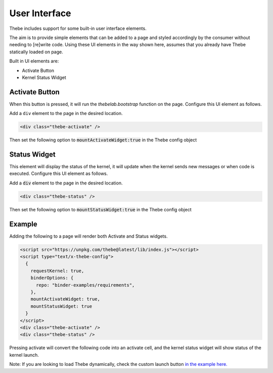 ==============
User Interface
==============

Thebe includes support for some built-in user interface elements.

The aim is to provide simple elements that can be added to a page and styled accordingly by the consumer without needing to [re]write code.
Using these UI elements in the way shown here, assumes that you already have Thebe statically loaded on page.

Built in UI elements are:

- Activate Button
- Kernel Status Widget

Activate Button
===============

When this button is pressed, it will run the `thebelab.bootstrap` function on the page.
Configure this UI element as follows.

Add a ``div`` element to the page in the desired location.

.. code-block:: html

  <div class="thebe-activate" />

Then set the following option to :code:`mountActivateWidget:true` in the Thebe config object

Status Widget
=============

This element will display the status of the kernel, it will update when the kernel sends new messages or when code is executed.
Configure this UI element as follows.

Add a :code:`div` element to the page in the desired location.

.. code-block:: html

  <div class="thebe-status" />

Then set the following option to :code:`mountStatusWidget:true` in the Thebe config object

Example
=======

Adding the following to a page will render both Activate and Status widgets.

.. code-block:: html

  <script src="https://unpkg.com/thebe@latest/lib/index.js"></script>
  <script type="text/x-thebe-config">
    {
      requestKernel: true,
      binderOptions: {
        repo: "binder-examples/requirements",
      },
      mountActivateWidget: true,
      mountStatusWidget: true
    }
  </script>
  <div class="thebe-activate" />
  <div class="thebe-status" />

Pressing activate will convert the following code into an activate cell, and the kernel status widget
will show status of the kernel launch.

.. raw:: html

  <script src="https://unpkg.com/thebe@latest/lib/index.js"></script>
  <script type="text/x-thebe-config">
    {
      requestKernel: true,
      binderOptions: {
        repo: "binder-examples/requirements",
      },
      mountActivateWidget: true,
      mountStatusWidget: true
    }
  </script>
  <div class="thebe-activate"></div>
  <div class="thebe-status"></div>


.. raw:: html

   <pre data-executable="true" data-language="python">
   %matplotlib inline
   import numpy as np
   import matplotlib.pyplot as plt
   x = np.linspace(0,10)
   plt.plot(x, np.sin(x))
   plt.plot(x, np.cos(x))
   </pre>


Note: If you are looking to load Thebe dynamically, check the custom launch button `in the example here. <https://github.com/executablebooks/thebe/blob/feat/kernel-status/examples/demo-launch-button.html>`_
